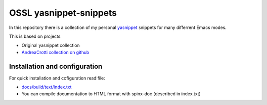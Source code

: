 =======================
OSSL yasnippet-snippets
=======================

In this repository there is a collection of my personal `yasnippet <http://code.google.com/p/yasnippet/>`_ 
snippets for many differrent Emacs modes.

This is based on projects

* Original yasnippet collection
* `AndreaCrotti collection on github <https://github.com/AndreaCrotti/yasnippet-snippets>`_


Installation and configuration
==============================

For quick installation and cofiguration read file:

* `docs/build/text/index.txt <docs/build/text/index.txt>`_
* You can compile documentation to HTML format with spinx-doc (described in index.txt)
